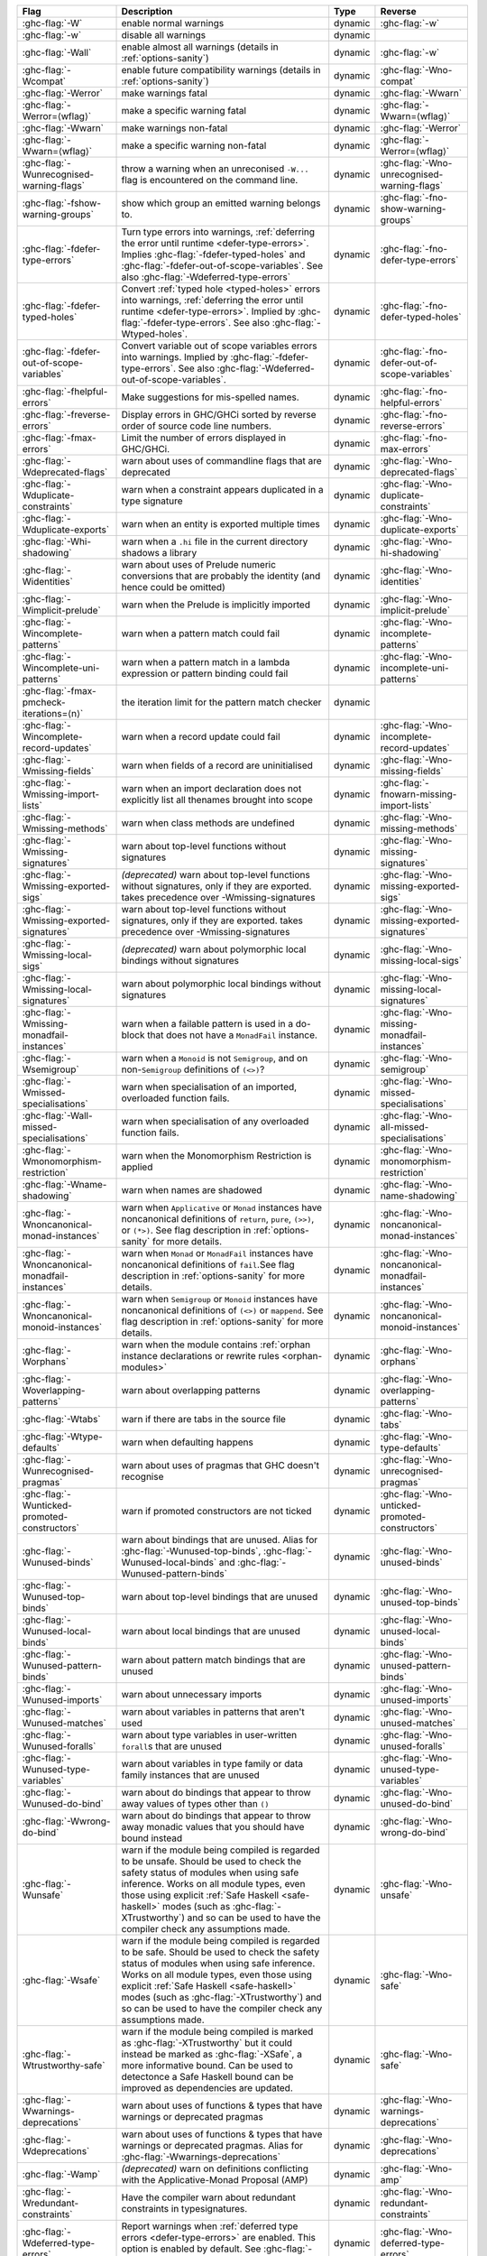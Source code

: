 .. This file is generated by utils/mkUserGuidePart

+--------------------------------------------------------------+------------------------------------------------------------------------------------------------------+--------------------------------+---------------------------------------------------------+
| Flag                                                         | Description                                                                                          | Type                           | Reverse                                                 |
+==============================================================+======================================================================================================+================================+=========================================================+
| :ghc-flag:`-W`                                               | enable normal warnings                                                                               | dynamic                        | :ghc-flag:`-w`                                          |
+--------------------------------------------------------------+------------------------------------------------------------------------------------------------------+--------------------------------+---------------------------------------------------------+
| :ghc-flag:`-w`                                               | disable all warnings                                                                                 | dynamic                        |                                                         |
+--------------------------------------------------------------+------------------------------------------------------------------------------------------------------+--------------------------------+---------------------------------------------------------+
| :ghc-flag:`-Wall`                                            | enable almost all warnings (details in :ref:`options-sanity`)                                        | dynamic                        | :ghc-flag:`-w`                                          |
+--------------------------------------------------------------+------------------------------------------------------------------------------------------------------+--------------------------------+---------------------------------------------------------+
| :ghc-flag:`-Wcompat`                                         | enable future compatibility warnings (details in :ref:`options-sanity`)                              | dynamic                        | :ghc-flag:`-Wno-compat`                                 |
+--------------------------------------------------------------+------------------------------------------------------------------------------------------------------+--------------------------------+---------------------------------------------------------+
| :ghc-flag:`-Werror`                                          | make warnings fatal                                                                                  | dynamic                        | :ghc-flag:`-Wwarn`                                      |
+--------------------------------------------------------------+------------------------------------------------------------------------------------------------------+--------------------------------+---------------------------------------------------------+
| :ghc-flag:`-Werror=⟨wflag⟩`                                  | make a specific warning fatal                                                                        | dynamic                        | :ghc-flag:`-Wwarn=⟨wflag⟩`                              |
+--------------------------------------------------------------+------------------------------------------------------------------------------------------------------+--------------------------------+---------------------------------------------------------+
| :ghc-flag:`-Wwarn`                                           | make warnings non-fatal                                                                              | dynamic                        | :ghc-flag:`-Werror`                                     |
+--------------------------------------------------------------+------------------------------------------------------------------------------------------------------+--------------------------------+---------------------------------------------------------+
| :ghc-flag:`-Wwarn=⟨wflag⟩`                                   | make a specific warning non-fatal                                                                    | dynamic                        | :ghc-flag:`-Werror=⟨wflag⟩`                             |
+--------------------------------------------------------------+------------------------------------------------------------------------------------------------------+--------------------------------+---------------------------------------------------------+
| :ghc-flag:`-Wunrecognised-warning-flags`                     | throw a warning when an unreconised ``-W...`` flag is encountered on the command line.               | dynamic                        | :ghc-flag:`-Wno-unrecognised-warning-flags`             |
+--------------------------------------------------------------+------------------------------------------------------------------------------------------------------+--------------------------------+---------------------------------------------------------+
| :ghc-flag:`-fshow-warning-groups`                            | show which group an emitted warning belongs to.                                                      | dynamic                        | :ghc-flag:`-fno-show-warning-groups`                    |
+--------------------------------------------------------------+------------------------------------------------------------------------------------------------------+--------------------------------+---------------------------------------------------------+
| :ghc-flag:`-fdefer-type-errors`                              | Turn type errors into warnings, :ref:`deferring the error until runtime <defer-type-errors>`.        | dynamic                        | :ghc-flag:`-fno-defer-type-errors`                      |
|                                                              | Implies :ghc-flag:`-fdefer-typed-holes` and :ghc-flag:`-fdefer-out-of-scope-variables`. See          |                                |                                                         |
|                                                              | also :ghc-flag:`-Wdeferred-type-errors`                                                              |                                |                                                         |
+--------------------------------------------------------------+------------------------------------------------------------------------------------------------------+--------------------------------+---------------------------------------------------------+
| :ghc-flag:`-fdefer-typed-holes`                              | Convert :ref:`typed hole <typed-holes>` errors into warnings, :ref:`deferring the error until        | dynamic                        | :ghc-flag:`-fno-defer-typed-holes`                      |
|                                                              | runtime <defer-type-errors>`. Implied by :ghc-flag:`-fdefer-type-errors`. See also                   |                                |                                                         |
|                                                              | :ghc-flag:`-Wtyped-holes`.                                                                           |                                |                                                         |
+--------------------------------------------------------------+------------------------------------------------------------------------------------------------------+--------------------------------+---------------------------------------------------------+
| :ghc-flag:`-fdefer-out-of-scope-variables`                   | Convert variable out of scope variables errors into warnings. Implied by                             | dynamic                        | :ghc-flag:`-fno-defer-out-of-scope-variables`           |
|                                                              | :ghc-flag:`-fdefer-type-errors`. See also :ghc-flag:`-Wdeferred-out-of-scope-variables`.             |                                |                                                         |
+--------------------------------------------------------------+------------------------------------------------------------------------------------------------------+--------------------------------+---------------------------------------------------------+
| :ghc-flag:`-fhelpful-errors`                                 | Make suggestions for mis-spelled names.                                                              | dynamic                        | :ghc-flag:`-fno-helpful-errors`                         |
+--------------------------------------------------------------+------------------------------------------------------------------------------------------------------+--------------------------------+---------------------------------------------------------+
| :ghc-flag:`-freverse-errors`                                 | Display errors in GHC/GHCi sorted by reverse order of source code line numbers.                      | dynamic                        | :ghc-flag:`-fno-reverse-errors`                         |
+--------------------------------------------------------------+------------------------------------------------------------------------------------------------------+--------------------------------+---------------------------------------------------------+
| :ghc-flag:`-fmax-errors`                                     | Limit the number of errors displayed in GHC/GHCi.                                                    | dynamic                        | :ghc-flag:`-fno-max-errors`                             |
+--------------------------------------------------------------+------------------------------------------------------------------------------------------------------+--------------------------------+---------------------------------------------------------+
| :ghc-flag:`-Wdeprecated-flags`                               | warn about uses of commandline flags that are deprecated                                             | dynamic                        | :ghc-flag:`-Wno-deprecated-flags`                       |
+--------------------------------------------------------------+------------------------------------------------------------------------------------------------------+--------------------------------+---------------------------------------------------------+
| :ghc-flag:`-Wduplicate-constraints`                          | warn when a constraint appears duplicated in a type signature                                        | dynamic                        | :ghc-flag:`-Wno-duplicate-constraints`                  |
+--------------------------------------------------------------+------------------------------------------------------------------------------------------------------+--------------------------------+---------------------------------------------------------+
| :ghc-flag:`-Wduplicate-exports`                              | warn when an entity is exported multiple times                                                       | dynamic                        | :ghc-flag:`-Wno-duplicate-exports`                      |
+--------------------------------------------------------------+------------------------------------------------------------------------------------------------------+--------------------------------+---------------------------------------------------------+
| :ghc-flag:`-Whi-shadowing`                                   | warn when a ``.hi`` file in the current directory shadows a library                                  | dynamic                        | :ghc-flag:`-Wno-hi-shadowing`                           |
+--------------------------------------------------------------+------------------------------------------------------------------------------------------------------+--------------------------------+---------------------------------------------------------+
| :ghc-flag:`-Widentities`                                     | warn about uses of Prelude numeric conversions that are probably the identity (and hence could       | dynamic                        | :ghc-flag:`-Wno-identities`                             |
|                                                              | be omitted)                                                                                          |                                |                                                         |
+--------------------------------------------------------------+------------------------------------------------------------------------------------------------------+--------------------------------+---------------------------------------------------------+
| :ghc-flag:`-Wimplicit-prelude`                               | warn when the Prelude is implicitly imported                                                         | dynamic                        | :ghc-flag:`-Wno-implicit-prelude`                       |
+--------------------------------------------------------------+------------------------------------------------------------------------------------------------------+--------------------------------+---------------------------------------------------------+
| :ghc-flag:`-Wincomplete-patterns`                            | warn when a pattern match could fail                                                                 | dynamic                        | :ghc-flag:`-Wno-incomplete-patterns`                    |
+--------------------------------------------------------------+------------------------------------------------------------------------------------------------------+--------------------------------+---------------------------------------------------------+
| :ghc-flag:`-Wincomplete-uni-patterns`                        | warn when a pattern match in a lambda expression or pattern binding could fail                       | dynamic                        | :ghc-flag:`-Wno-incomplete-uni-patterns`                |
+--------------------------------------------------------------+------------------------------------------------------------------------------------------------------+--------------------------------+---------------------------------------------------------+
| :ghc-flag:`-fmax-pmcheck-iterations=⟨n⟩`                     | the iteration limit for the pattern match checker                                                    | dynamic                        |                                                         |
+--------------------------------------------------------------+------------------------------------------------------------------------------------------------------+--------------------------------+---------------------------------------------------------+
| :ghc-flag:`-Wincomplete-record-updates`                      | warn when a record update could fail                                                                 | dynamic                        | :ghc-flag:`-Wno-incomplete-record-updates`              |
+--------------------------------------------------------------+------------------------------------------------------------------------------------------------------+--------------------------------+---------------------------------------------------------+
| :ghc-flag:`-Wmissing-fields`                                 | warn when fields of a record are uninitialised                                                       | dynamic                        | :ghc-flag:`-Wno-missing-fields`                         |
+--------------------------------------------------------------+------------------------------------------------------------------------------------------------------+--------------------------------+---------------------------------------------------------+
| :ghc-flag:`-Wmissing-import-lists`                           | warn when an import declaration does not explicitly list all thenames brought into scope             | dynamic                        | :ghc-flag:`-fnowarn-missing-import-lists`               |
+--------------------------------------------------------------+------------------------------------------------------------------------------------------------------+--------------------------------+---------------------------------------------------------+
| :ghc-flag:`-Wmissing-methods`                                | warn when class methods are undefined                                                                | dynamic                        | :ghc-flag:`-Wno-missing-methods`                        |
+--------------------------------------------------------------+------------------------------------------------------------------------------------------------------+--------------------------------+---------------------------------------------------------+
| :ghc-flag:`-Wmissing-signatures`                             | warn about top-level functions without signatures                                                    | dynamic                        | :ghc-flag:`-Wno-missing-signatures`                     |
+--------------------------------------------------------------+------------------------------------------------------------------------------------------------------+--------------------------------+---------------------------------------------------------+
| :ghc-flag:`-Wmissing-exported-sigs`                          | *(deprecated)* warn about top-level functions without signatures, only if they are exported.         | dynamic                        | :ghc-flag:`-Wno-missing-exported-sigs`                  |
|                                                              | takes precedence over -Wmissing-signatures                                                           |                                |                                                         |
+--------------------------------------------------------------+------------------------------------------------------------------------------------------------------+--------------------------------+---------------------------------------------------------+
| :ghc-flag:`-Wmissing-exported-signatures`                    | warn about top-level functions without signatures, only if they are exported. takes precedence       | dynamic                        | :ghc-flag:`-Wno-missing-exported-signatures`            |
|                                                              | over -Wmissing-signatures                                                                            |                                |                                                         |
+--------------------------------------------------------------+------------------------------------------------------------------------------------------------------+--------------------------------+---------------------------------------------------------+
| :ghc-flag:`-Wmissing-local-sigs`                             | *(deprecated)* warn about polymorphic local bindings without signatures                              | dynamic                        | :ghc-flag:`-Wno-missing-local-sigs`                     |
+--------------------------------------------------------------+------------------------------------------------------------------------------------------------------+--------------------------------+---------------------------------------------------------+
| :ghc-flag:`-Wmissing-local-signatures`                       | warn about polymorphic local bindings without signatures                                             | dynamic                        | :ghc-flag:`-Wno-missing-local-signatures`               |
+--------------------------------------------------------------+------------------------------------------------------------------------------------------------------+--------------------------------+---------------------------------------------------------+
| :ghc-flag:`-Wmissing-monadfail-instances`                    | warn when a failable pattern is used in a do-block that does not have a ``MonadFail`` instance.      | dynamic                        | :ghc-flag:`-Wno-missing-monadfail-instances`            |
+--------------------------------------------------------------+------------------------------------------------------------------------------------------------------+--------------------------------+---------------------------------------------------------+
| :ghc-flag:`-Wsemigroup`                                      | warn when a ``Monoid`` is not ``Semigroup``, and on non-``Semigroup`` definitions of ``(<>)``?       | dynamic                        | :ghc-flag:`-Wno-semigroup`                              |
+--------------------------------------------------------------+------------------------------------------------------------------------------------------------------+--------------------------------+---------------------------------------------------------+
| :ghc-flag:`-Wmissed-specialisations`                         | warn when specialisation of an imported, overloaded function fails.                                  | dynamic                        | :ghc-flag:`-Wno-missed-specialisations`                 |
+--------------------------------------------------------------+------------------------------------------------------------------------------------------------------+--------------------------------+---------------------------------------------------------+
| :ghc-flag:`-Wall-missed-specialisations`                     | warn when specialisation of any overloaded function fails.                                           | dynamic                        | :ghc-flag:`-Wno-all-missed-specialisations`             |
+--------------------------------------------------------------+------------------------------------------------------------------------------------------------------+--------------------------------+---------------------------------------------------------+
| :ghc-flag:`-Wmonomorphism-restriction`                       | warn when the Monomorphism Restriction is applied                                                    | dynamic                        | :ghc-flag:`-Wno-monomorphism-restriction`               |
+--------------------------------------------------------------+------------------------------------------------------------------------------------------------------+--------------------------------+---------------------------------------------------------+
| :ghc-flag:`-Wname-shadowing`                                 | warn when names are shadowed                                                                         | dynamic                        | :ghc-flag:`-Wno-name-shadowing`                         |
+--------------------------------------------------------------+------------------------------------------------------------------------------------------------------+--------------------------------+---------------------------------------------------------+
| :ghc-flag:`-Wnoncanonical-monad-instances`                   | warn when ``Applicative`` or ``Monad`` instances have noncanonical definitions of ``return``,        | dynamic                        | :ghc-flag:`-Wno-noncanonical-monad-instances`           |
|                                                              | ``pure``, ``(>>)``, or ``(*>)``. See flag description in :ref:`options-sanity` for more              |                                |                                                         |
|                                                              | details.                                                                                             |                                |                                                         |
+--------------------------------------------------------------+------------------------------------------------------------------------------------------------------+--------------------------------+---------------------------------------------------------+
| :ghc-flag:`-Wnoncanonical-monadfail-instances`               | warn when ``Monad`` or ``MonadFail`` instances have noncanonical definitions of ``fail``.See         | dynamic                        | :ghc-flag:`-Wno-noncanonical-monadfail-instances`       |
|                                                              | flag description in :ref:`options-sanity` for more details.                                          |                                |                                                         |
+--------------------------------------------------------------+------------------------------------------------------------------------------------------------------+--------------------------------+---------------------------------------------------------+
| :ghc-flag:`-Wnoncanonical-monoid-instances`                  | warn when ``Semigroup`` or ``Monoid`` instances have noncanonical definitions of ``(<>)`` or         | dynamic                        | :ghc-flag:`-Wno-noncanonical-monoid-instances`          |
|                                                              | ``mappend``. See flag description in :ref:`options-sanity` for more details.                         |                                |                                                         |
+--------------------------------------------------------------+------------------------------------------------------------------------------------------------------+--------------------------------+---------------------------------------------------------+
| :ghc-flag:`-Worphans`                                        | warn when the module contains :ref:`orphan instance declarations or rewrite rules                    | dynamic                        | :ghc-flag:`-Wno-orphans`                                |
|                                                              | <orphan-modules>`                                                                                    |                                |                                                         |
+--------------------------------------------------------------+------------------------------------------------------------------------------------------------------+--------------------------------+---------------------------------------------------------+
| :ghc-flag:`-Woverlapping-patterns`                           | warn about overlapping patterns                                                                      | dynamic                        | :ghc-flag:`-Wno-overlapping-patterns`                   |
+--------------------------------------------------------------+------------------------------------------------------------------------------------------------------+--------------------------------+---------------------------------------------------------+
| :ghc-flag:`-Wtabs`                                           | warn if there are tabs in the source file                                                            | dynamic                        | :ghc-flag:`-Wno-tabs`                                   |
+--------------------------------------------------------------+------------------------------------------------------------------------------------------------------+--------------------------------+---------------------------------------------------------+
| :ghc-flag:`-Wtype-defaults`                                  | warn when defaulting happens                                                                         | dynamic                        | :ghc-flag:`-Wno-type-defaults`                          |
+--------------------------------------------------------------+------------------------------------------------------------------------------------------------------+--------------------------------+---------------------------------------------------------+
| :ghc-flag:`-Wunrecognised-pragmas`                           | warn about uses of pragmas that GHC doesn't recognise                                                | dynamic                        | :ghc-flag:`-Wno-unrecognised-pragmas`                   |
+--------------------------------------------------------------+------------------------------------------------------------------------------------------------------+--------------------------------+---------------------------------------------------------+
| :ghc-flag:`-Wunticked-promoted-constructors`                 | warn if promoted constructors are not ticked                                                         | dynamic                        | :ghc-flag:`-Wno-unticked-promoted-constructors`         |
+--------------------------------------------------------------+------------------------------------------------------------------------------------------------------+--------------------------------+---------------------------------------------------------+
| :ghc-flag:`-Wunused-binds`                                   | warn about bindings that are unused. Alias for :ghc-flag:`-Wunused-top-binds`,                       | dynamic                        | :ghc-flag:`-Wno-unused-binds`                           |
|                                                              | :ghc-flag:`-Wunused-local-binds` and :ghc-flag:`-Wunused-pattern-binds`                              |                                |                                                         |
+--------------------------------------------------------------+------------------------------------------------------------------------------------------------------+--------------------------------+---------------------------------------------------------+
| :ghc-flag:`-Wunused-top-binds`                               | warn about top-level bindings that are unused                                                        | dynamic                        | :ghc-flag:`-Wno-unused-top-binds`                       |
+--------------------------------------------------------------+------------------------------------------------------------------------------------------------------+--------------------------------+---------------------------------------------------------+
| :ghc-flag:`-Wunused-local-binds`                             | warn about local bindings that are unused                                                            | dynamic                        | :ghc-flag:`-Wno-unused-local-binds`                     |
+--------------------------------------------------------------+------------------------------------------------------------------------------------------------------+--------------------------------+---------------------------------------------------------+
| :ghc-flag:`-Wunused-pattern-binds`                           | warn about pattern match bindings that are unused                                                    | dynamic                        | :ghc-flag:`-Wno-unused-pattern-binds`                   |
+--------------------------------------------------------------+------------------------------------------------------------------------------------------------------+--------------------------------+---------------------------------------------------------+
| :ghc-flag:`-Wunused-imports`                                 | warn about unnecessary imports                                                                       | dynamic                        | :ghc-flag:`-Wno-unused-imports`                         |
+--------------------------------------------------------------+------------------------------------------------------------------------------------------------------+--------------------------------+---------------------------------------------------------+
| :ghc-flag:`-Wunused-matches`                                 | warn about variables in patterns that aren't used                                                    | dynamic                        | :ghc-flag:`-Wno-unused-matches`                         |
+--------------------------------------------------------------+------------------------------------------------------------------------------------------------------+--------------------------------+---------------------------------------------------------+
| :ghc-flag:`-Wunused-foralls`                                 | warn about type variables in user-written ``forall``\s that are unused                               | dynamic                        | :ghc-flag:`-Wno-unused-foralls`                         |
+--------------------------------------------------------------+------------------------------------------------------------------------------------------------------+--------------------------------+---------------------------------------------------------+
| :ghc-flag:`-Wunused-type-variables`                          | warn about variables in type family or data family instances that are unused                         | dynamic                        | :ghc-flag:`-Wno-unused-type-variables`                  |
+--------------------------------------------------------------+------------------------------------------------------------------------------------------------------+--------------------------------+---------------------------------------------------------+
| :ghc-flag:`-Wunused-do-bind`                                 | warn about do bindings that appear to throw away values of types other than ``()``                   | dynamic                        | :ghc-flag:`-Wno-unused-do-bind`                         |
+--------------------------------------------------------------+------------------------------------------------------------------------------------------------------+--------------------------------+---------------------------------------------------------+
| :ghc-flag:`-Wwrong-do-bind`                                  | warn about do bindings that appear to throw away monadic values that you should have bound           | dynamic                        | :ghc-flag:`-Wno-wrong-do-bind`                          |
|                                                              | instead                                                                                              |                                |                                                         |
+--------------------------------------------------------------+------------------------------------------------------------------------------------------------------+--------------------------------+---------------------------------------------------------+
| :ghc-flag:`-Wunsafe`                                         | warn if the module being compiled is regarded to be unsafe. Should be used to check the safety       | dynamic                        | :ghc-flag:`-Wno-unsafe`                                 |
|                                                              | status of modules when using safe inference. Works on all module types, even those using             |                                |                                                         |
|                                                              | explicit :ref:`Safe Haskell <safe-haskell>` modes (such as :ghc-flag:`-XTrustworthy`) and so         |                                |                                                         |
|                                                              | can be used to have the compiler check any assumptions made.                                         |                                |                                                         |
+--------------------------------------------------------------+------------------------------------------------------------------------------------------------------+--------------------------------+---------------------------------------------------------+
| :ghc-flag:`-Wsafe`                                           | warn if the module being compiled is regarded to be safe. Should be used to check the safety         | dynamic                        | :ghc-flag:`-Wno-safe`                                   |
|                                                              | status of modules when using safe inference. Works on all module types, even those using             |                                |                                                         |
|                                                              | explicit :ref:`Safe Haskell <safe-haskell>` modes (such as :ghc-flag:`-XTrustworthy`) and so         |                                |                                                         |
|                                                              | can be used to have the compiler check any assumptions made.                                         |                                |                                                         |
+--------------------------------------------------------------+------------------------------------------------------------------------------------------------------+--------------------------------+---------------------------------------------------------+
| :ghc-flag:`-Wtrustworthy-safe`                               | warn if the module being compiled is marked as :ghc-flag:`-XTrustworthy` but it could instead        | dynamic                        | :ghc-flag:`-Wno-safe`                                   |
|                                                              | be marked as :ghc-flag:`-XSafe`, a more informative bound. Can be used to detectonce a Safe          |                                |                                                         |
|                                                              | Haskell bound can be improved as dependencies are updated.                                           |                                |                                                         |
+--------------------------------------------------------------+------------------------------------------------------------------------------------------------------+--------------------------------+---------------------------------------------------------+
| :ghc-flag:`-Wwarnings-deprecations`                          | warn about uses of functions & types that have warnings or deprecated pragmas                        | dynamic                        | :ghc-flag:`-Wno-warnings-deprecations`                  |
+--------------------------------------------------------------+------------------------------------------------------------------------------------------------------+--------------------------------+---------------------------------------------------------+
| :ghc-flag:`-Wdeprecations`                                   | warn about uses of functions & types that have warnings or deprecated pragmas. Alias for             | dynamic                        | :ghc-flag:`-Wno-deprecations`                           |
|                                                              | :ghc-flag:`-Wwarnings-deprecations`                                                                  |                                |                                                         |
+--------------------------------------------------------------+------------------------------------------------------------------------------------------------------+--------------------------------+---------------------------------------------------------+
| :ghc-flag:`-Wamp`                                            | *(deprecated)* warn on definitions conflicting with the Applicative-Monad Proposal (AMP)             | dynamic                        | :ghc-flag:`-Wno-amp`                                    |
+--------------------------------------------------------------+------------------------------------------------------------------------------------------------------+--------------------------------+---------------------------------------------------------+
| :ghc-flag:`-Wredundant-constraints`                          | Have the compiler warn about redundant constraints in typesignatures.                                | dynamic                        | :ghc-flag:`-Wno-redundant-constraints`                  |
+--------------------------------------------------------------+------------------------------------------------------------------------------------------------------+--------------------------------+---------------------------------------------------------+
| :ghc-flag:`-Wdeferred-type-errors`                           | Report warnings when :ref:`deferred type errors <defer-type-errors>` are enabled. This option        | dynamic                        | :ghc-flag:`-Wno-deferred-type-errors`                   |
|                                                              | is enabled by default. See :ghc-flag:`-fdefer-type-errors`.                                          |                                |                                                         |
+--------------------------------------------------------------+------------------------------------------------------------------------------------------------------+--------------------------------+---------------------------------------------------------+
| :ghc-flag:`-Wtyped-holes`                                    | Report warnings when :ref:`typed hole <typed-holes>` errors are :ref:`deferred until runtime         | dynamic                        | :ghc-flag:`-Wno-typed-holes`                            |
|                                                              | <defer-type-errors>`. See :ghc-flag:`-fdefer-typed-holes`.                                           |                                |                                                         |
+--------------------------------------------------------------+------------------------------------------------------------------------------------------------------+--------------------------------+---------------------------------------------------------+
| :ghc-flag:`-Wdeferred-out-of-scope-variables`                | Report warnings when variable out-of-scope errors are :ref:`deferred until runtime. See              | dynamic                        | :ghc-flag:`-Wno-deferred-out-of-scope-variables`        |
|                                                              | :ghc-flag:`-fdefer-out-of-scope-variables`.                                                          |                                |                                                         |
+--------------------------------------------------------------+------------------------------------------------------------------------------------------------------+--------------------------------+---------------------------------------------------------+
| :ghc-flag:`-Wpartial-type-signatures`                        | warn about holes in partial type signatures when :ghc-flag:`-XPartialTypeSignatures` is              | dynamic                        | :ghc-flag:`-Wno-partial-type-signatures`                |
|                                                              | enabled. Not applicable when :ghc-flag:`-XPartialTypesignatures` is not enabled, in which case       |                                |                                                         |
|                                                              | errors are generated for such holes. See :ref:`partial-type-signatures`.                             |                                |                                                         |
+--------------------------------------------------------------+------------------------------------------------------------------------------------------------------+--------------------------------+---------------------------------------------------------+
| :ghc-flag:`-Wderiving-typeable`                              | warn when encountering a request to derive an instance of class ``Typeable``. As of GHC 7.10,        | dynamic                        | :ghc-flag:`-Wno-deriving-typeable`                      |
|                                                              | such declarations are unnecessary and are ignored by the compiler because GHC has a custom           |                                |                                                         |
|                                                              | solver for discharging this type of constraint.                                                      |                                |                                                         |
+--------------------------------------------------------------+------------------------------------------------------------------------------------------------------+--------------------------------+---------------------------------------------------------+
| :ghc-flag:`-Wmissing-home-modules`                           | warn when encountering a home module imported, but not listed on the command line. Useful for        | dynamic                        | :ghc-flag:`-Wno-missing-home-modules`                   |
|                                                              | cabal to ensure GHC won't pick up modules, not listed neither in ``exposed-modules``, nor in         |                                |                                                         |
|                                                              | ``other-modules``.                                                                                   |                                |                                                         |
+--------------------------------------------------------------+------------------------------------------------------------------------------------------------------+--------------------------------+---------------------------------------------------------+

